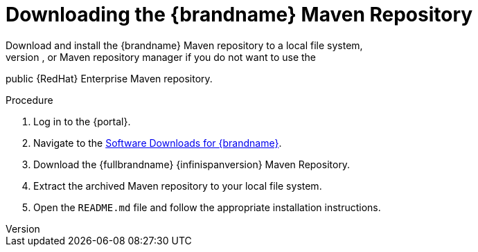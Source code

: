 [id='download_mvn']
= Downloading the {brandname} Maven Repository
Download and install the {brandname} Maven repository to a local file system,
Apache HTTP server, or Maven repository manager if you do not want to use the
public {RedHat} Enterprise Maven repository.

.Procedure

. Log in to the {portal}.
. Navigate to the link:{download_url}[Software Downloads for {brandname}].
. Download the {fullbrandname} {infinispanversion} Maven Repository.
. Extract the archived Maven repository to your local file system.
. Open the `README.md` file and follow the appropriate installation instructions.
